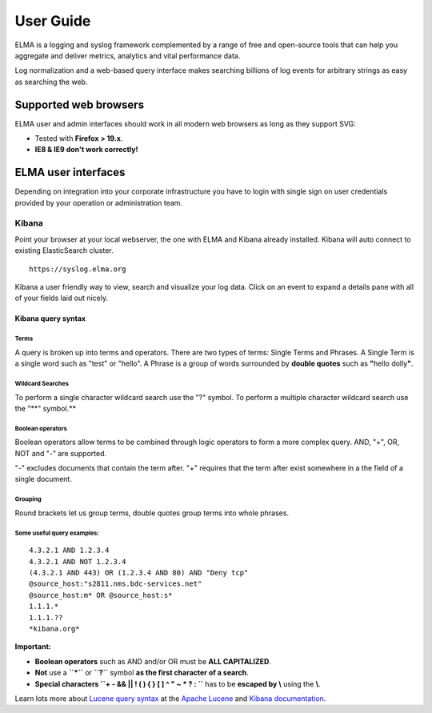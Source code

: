 ============
 User Guide
============

ELMA is a logging and syslog framework complemented by a range of free
and open-source tools that can help you aggregate and deliver metrics,
analytics and vital performance data.

Log normalization and a web-based query interface makes searching
billions of log events for arbitrary strings as easy as searching the
web.

Supported web browsers
======================

ELMA user and admin interfaces should work in all modern web browsers as
long as they support SVG:

-  Tested with **Firefox > 19.x**.
-  **IE8 & IE9 don't work correctly!**

ELMA user interfaces
====================

Depending on integration into your corporate infrastructure you have to
login with single sign on user credentials provided by your operation or
administration team.

Kibana
------

Point your browser at your local webserver, the one with ELMA and Kibana
already installed. Kibana will auto connect to existing ElasticSearch
cluster.

::

    https://syslog.elma.org

|image0|

Kibana a user friendly way to view, search and visualize your log data.
Click on an event to expand a details pane with all of your fields laid
out nicely.

Kibana query syntax
~~~~~~~~~~~~~~~~~~~

Terms
^^^^^

A query is broken up into terms and operators. There are two types of
terms: Single Terms and Phrases. A Single Term is a single word such as
"test" or "hello". A Phrase is a group of words surrounded by **double
quotes** such as **"**\ hello dolly\ **"**.

Wildcard Searches
^^^^^^^^^^^^^^^^^

To perform a single character wildcard search use the "?" symbol. To
perform a multiple character wildcard search use the "**" symbol.**

Boolean operators
^^^^^^^^^^^^^^^^^

Boolean operators allow terms to be combined through logic operators to
form a more complex query. AND, "+", OR, NOT and "-" are supported.

"-" excludes documents that contain the term after. "+" requires that
the term after exist somewhere in a the field of a single document.

Grouping
^^^^^^^^

Round brackets let us group terms, double quotes group terms into whole
phrases.

Some useful query examples:
^^^^^^^^^^^^^^^^^^^^^^^^^^^

::

    4.3.2.1 AND 1.2.3.4
    4.3.2.1 AND NOT 1.2.3.4
    (4.3.2.1 AND 443) OR (1.2.3.4 AND 80) AND "Deny tcp"
    @source_host:"s2811.nms.bdc-services.net"
    @source_host:m* OR @source_host:s*
    1.1.1.*
    1.1.1.??
    *kibana.org*

**Important:**

-  **Boolean operators** such as AND and/or OR must be **ALL
   CAPITALIZED**.
-  **Not** use a **``*``** or **``?``** symbol **as the first character
   of a search**.
-  **Special characters ``+ - && || ! ( ) { } [ ] ^ " ~ * ? : \``** has
   to be **escaped by \\** using the **\\**.

Learn lots more about `Lucene query
syntax <https://lucene.apache.org/core/old_versioned_docs/versions/3_5_0/queryparsersyntax.html>`__
at the `Apache Lucene <https://lucene.apache.org>`__ and `Kibana
documentation <http://www.elasticsearch.org/guide/en/kibana/current/index.html>`__.

.. |image0| image:: kibana-search.png

